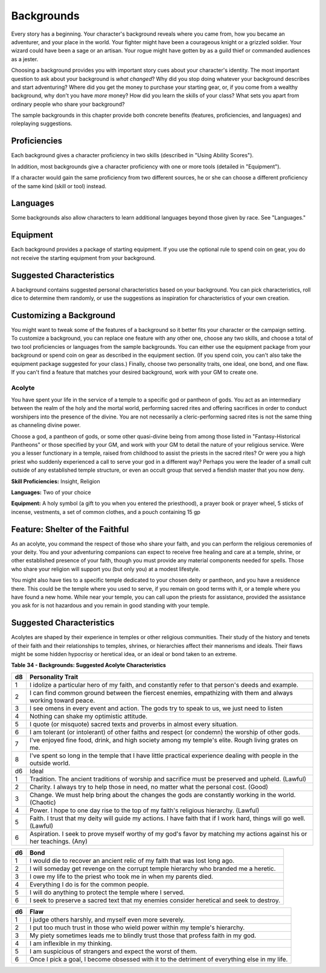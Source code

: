 ===========
Backgrounds
===========

Every story has a beginning. Your character's background reveals where
you came from, how you became an adventurer, and your place in the
world. Your fighter might have been a courageous knight or a grizzled
soldier. Your wizard could have been a sage or an artisan. Your rogue
might have gotten by as a guild thief or commanded audiences as a
jester.

Choosing a background provides you with important story cues about your
character's identity. The most important question to ask about your
background is *what changed*? Why did you stop doing whatever your
background describes and start adventuring? Where did you get the money
to purchase your starting gear, or, if you come from a wealthy
background, why don't you have *more* money? How did you learn the
skills of your class? What sets you apart from ordinary people who share
your background?

The sample backgrounds in this chapter provide both concrete benefits
(features, proficiencies, and languages) and roleplaying suggestions.


Proficiencies
~~~~~~~~~~~~~

Each background gives a character proficiency in two skills (described
in "Using Ability Scores").

In addition, most backgrounds give a character proficiency with one or
more tools (detailed in "Equipment").

If a character would gain the same proficiency from two different
sources, he or she can choose a different proficiency of the same kind
(skill or tool) instead.


Languages
~~~~~~~~~

Some backgrounds also allow characters to learn additional languages
beyond those given by race. See "Languages."


Equipment
~~~~~~~~~

Each background provides a package of starting equipment. If you use the
optional rule to spend coin on gear, you do not receive the starting
equipment from your background.


Suggested Characteristics
~~~~~~~~~~~~~~~~~~~~~~~~~

A background contains suggested personal characteristics based on your
background. You can pick characteristics, roll dice to determine them
randomly, or use the suggestions as inspiration for characteristics of
your own creation.


Customizing a Background
~~~~~~~~~~~~~~~~~~~~~~~~

You might want to tweak some of the features of a background so it
better fits your character or the campaign setting. To customize a
background, you can replace one feature with any other one, choose any
two skills, and choose a total of two tool proficiencies or languages
from the sample backgrounds. You can either use the equipment package
from your background or spend coin on gear as described in the equipment
section. (If you spend coin, you can't also take the equipment package
suggested for your class.) Finally, choose two personality traits, one
ideal, one bond, and one flaw. If you can't find a feature that matches
your desired background, work with your GM to create one.


Acolyte
-------

You have spent your life in the service of a temple to a specific god or
pantheon of gods. You act as an intermediary between the realm of the
holy and the mortal world, performing sacred rites and offering
sacrifices in order to conduct worshipers into the presence of the
divine. You are not necessarily a cleric-performing sacred rites is not
the same thing as channeling divine power.

Choose a god, a pantheon of gods, or some other quasi-divine being from
among those listed in "Fantasy-Historical Pantheons" or those specified
by your GM, and work with your GM to detail the nature of your religious
service. Were you a lesser functionary in a temple, raised from
childhood to assist the priests in the sacred rites? Or were you a high
priest who suddenly experienced a call to serve your god in a different
way? Perhaps you were the leader of a small cult outside of any
established temple structure, or even an occult group that served a
fiendish master that you now deny.

**Skill Proficiencies:** Insight, Religion

**Languages:** Two of your choice

**Equipment:** A holy symbol (a gift to you when you entered the
priesthood), a prayer book or prayer wheel, 5 sticks of incense,
vestments, a set of common clothes, and a pouch containing 15 gp


Feature: Shelter of the Faithful
~~~~~~~~~~~~~~~~~~~~~~~~~~~~~~~~

As an acolyte, you command the respect of those who share your faith,
and you can perform the religious ceremonies of your deity. You and your
adventuring companions can expect to receive free healing and care at a
temple, shrine, or other established presence of your faith, though you
must provide any material components needed for spells. Those who share
your religion will support you (but only you) at a modest lifestyle.

You might also have ties to a specific temple dedicated to your chosen
deity or pantheon, and you have a residence there. This could be the
temple where you used to serve, if you remain on good terms with it, or
a temple where you have found a new home. While near your temple, you
can call upon the priests for assistance, provided the assistance you
ask for is not hazardous and you remain in good standing with your
temple.


Suggested Characteristics
~~~~~~~~~~~~~~~~~~~~~~~~~

Acolytes are shaped by their experience in temples or other religious
communities. Their study of the history and tenets of their faith and
their relationships to temples, shrines, or hierarchies affect their
mannerisms and ideals. Their flaws might be some hidden hypocrisy or
heretical idea, or an ideal or bond taken to an extreme.

**Table** **34 - Backgrounds: Suggested Acolyte Characteristics**

+------+----------------------------------------------------------------------+
| d8   | Personality Trait                                                    |
+======+======================================================================+
| 1    | I idolize a particular hero of my faith, and constantly refer to     |
|      | that person's deeds and example.                                     |
+------+----------------------------------------------------------------------+
| 2    | I can find common ground between the fiercest enemies, empathizing   |
|      | with them and always working toward peace.                           |
+------+----------------------------------------------------------------------+
| 3    | I see omens in every event and action. The gods try to speak to us,  |
|      | we just need to listen                                               |
+------+----------------------------------------------------------------------+
| 4    | Nothing can shake my optimistic attitude.                            |
+------+----------------------------------------------------------------------+
| 5    | I quote (or misquote) sacred texts and proverbs in almost every      |
|      | situation.                                                           |
+------+----------------------------------------------------------------------+
| 6    | I am tolerant (or intolerant) of other faiths and respect (or        |
|      | condemn) the worship of other gods.                                  |
+------+----------------------------------------------------------------------+
| 7    | I've enjoyed fine food, drink, and high society among my temple's    |
|      | elite. Rough living grates on me.                                    |
+------+----------------------------------------------------------------------+
| 8    | I've spent so long in the temple that I have little practical        |
|      | experience dealing with people in the outside world.                 |
+------+----------------------------------------------------------------------+
| d6   | Ideal                                                                |
|      |                                                                      |
+------+----------------------------------------------------------------------+
| 1    | Tradition. The ancient traditions of worship and sacrifice must be   |
|      | preserved and upheld. (Lawful)                                       |
+------+----------------------------------------------------------------------+
| 2    | Charity. I always try to help those in need, no matter what the      |
|      | personal cost. (Good)                                                |
+------+----------------------------------------------------------------------+
| 3    | Change. We must help bring about the changes the gods are constantly |
|      | working in the world. (Chaotic)                                      |
+------+----------------------------------------------------------------------+
| 4    | Power. I hope to one day rise to the top of my faith's religious     |
|      | hierarchy. (Lawful)                                                  |
+------+----------------------------------------------------------------------+
| 5    | Faith. I trust that my deity will guide my actions. I have faith     |
|      | that if I work hard, things will go well. (Lawful)                   |
+------+----------------------------------------------------------------------+
| 6    | Aspiration. I seek to prove myself worthy of my god's favor by       |
|      | matching my actions against his or her teachings. (Any)              |
+------+----------------------------------------------------------------------+

+------+----------------------------------------------------------------------+
| d6   | Bond                                                                 |
+======+======================================================================+
| 1    | I would die to recover an ancient relic of my faith that was lost    |
|      | long ago.                                                            |
+------+----------------------------------------------------------------------+
| 2    | I will someday get revenge on the corrupt temple hierarchy who       |
|      | branded me a heretic.                                                |
+------+----------------------------------------------------------------------+
| 3    | I owe my life to the priest who took me in when my parents died.     |
+------+----------------------------------------------------------------------+
| 4    | Everything I do is for the common people.                            |
+------+----------------------------------------------------------------------+
| 5    | I will do anything to protect the temple where I served.             |
+------+----------------------------------------------------------------------+
| 6    | I seek to preserve a sacred text that my enemies consider heretical  |
|      | and seek to destroy.                                                 |
+------+----------------------------------------------------------------------+

+------+----------------------------------------------------------------------+
| d6   | Flaw                                                                 |
+======+======================================================================+
| 1    | I judge others harshly, and myself even more severely.               |
+------+----------------------------------------------------------------------+
| 2    | I put too much trust in those who wield power within my temple's     |
|      | hierarchy.                                                           |
+------+----------------------------------------------------------------------+
| 3    | My piety sometimes leads me to blindly trust those that profess      |
|      | faith in my god.                                                     |
+------+----------------------------------------------------------------------+
| 4    | I am inflexible in my thinking.                                      |
+------+----------------------------------------------------------------------+
| 5    | I am suspicious of strangers and expect the worst of them.           |
+------+----------------------------------------------------------------------+
| 6    | Once I pick a goal, I become obsessed with it to the detriment of    |
|      | everything else in my life.                                          |
+------+----------------------------------------------------------------------+
